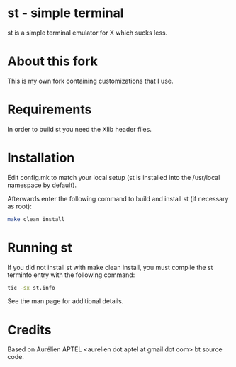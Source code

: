 * st - simple terminal
st is a simple terminal emulator for X which sucks less.

* About this fork
This is my own fork containing customizations that I use.

* Requirements
In order to build st you need the Xlib header files.

* Installation
Edit config.mk to match your local setup (st is installed into
the /usr/local namespace by default).

Afterwards enter the following command to build and install st (if
necessary as root):

#+begin_src bash
make clean install
#+end_src

* Running st
If you did not install st with make clean install, you must compile
the st terminfo entry with the following command:

#+begin_src bash
tic -sx st.info
#+end_src

See the man page for additional details.

* Credits
Based on Aurélien APTEL <aurelien dot aptel at gmail dot com> bt source code.
